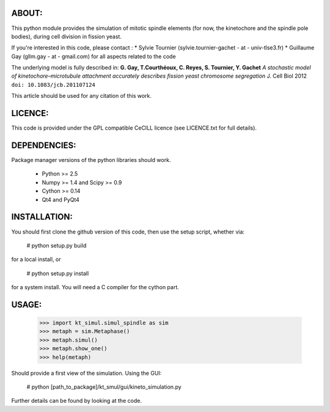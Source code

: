 

ABOUT:
------------
This python module provides the simulation of mitotic spindle elements (for now, the
kinetochore and the spindle pole bodies), during cell division in
fission yeast.

If you're interested in this code, please contact :
* Sylvie Tournier (sylvie.tournier-gachet - at - univ-tlse3.fr)
* Guillaume Gay (gllm.gay - at - gmail.com) for all aspects related to the code

The underlying model is fully described in:
**G. Gay, T.Courthéoux, C. Reyes, S. Tournier, Y. Gachet** *A stochastic model of kinetochore–microtubule attachment
accurately describes fission yeast chromosome segregation* J. Cell Biol 2012 ``doi: 10.1083/jcb.201107124``

This article should be used for any citation of this work.

LICENCE:
--------
This code is provided under the GPL compatible CeCILL licence (see
LICENCE.txt for full details).

DEPENDENCIES:
-------------
Package manager versions of the python libraries should work.
 
 * Python >= 2.5
 * Numpy >= 1.4 and Scipy >= 0.9
 * Cython >= 0.14
 * Qt4 and PyQt4

INSTALLATION:
-------------
You should first clone the github version of this code, then
use the setup script, whether via:

  # python setup.py build

for a local install, or
  
  # python setup.py install

for a system install.
You will need a C compiler for the cython part.

USAGE:
------
 
 >>> import kt_simul.simul_spindle as sim
 >>> metaph = sim.Metaphase()
 >>> metaph.simul()
 >>> metaph.show_one()
 >>> help(metaph)

Should provide a first view of the simulation.
Using the GUI:

    # python [path_to_package]/kt_smul/gui/kineto_simulation.py

Further details can be found by looking at the code.

